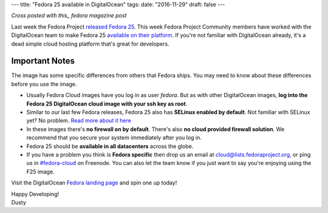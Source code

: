 ---
title: "Fedora 25 available in DigitalOcean"
tags:
date: "2016-11-29"
draft: false
---

.. Fedora 25 available in DigitalOcean
.. ===================================

*Cross posted with this_ fedora magazine post*

.. _this: https://fedoramagazine.org/fedora-25-available-digitalocean/

Last week the Fedora Project `released Fedora 25`_. This week Fedora
Project Community members have worked with the 
DigitalOcean team to make Fedora 25 `available on their platform`_.
If you're not familiar with DigitalOcean already, it's a dead simple 
cloud hosting platform that's great for developers.

.. _released Fedora 25: https://fedoramagazine.org/fedora-25-released/
.. _available on their platform: https://www.digitalocean.com/

Important Notes
---------------

The image has some specific differences from others that Fedora ships.
You may need to know about these differences before you use the image.

- Usually Fedora Cloud images have you log in as user *fedora*. But as with other
  DigitalOcean images, **log into the Fedora 25 DigitalOcean cloud image with your 
  ssh key as root**.
- Similar to our last few Fedora releases, Fedora 25 also has 
  **SELinux enabled by default**. Not familiar with SELinux yet? No
  problem. `Read more about it here`_
- In these images there's **no firewall on by default**. There's also 
  **no cloud provided firewall solution**. We recommend that you secure
  your system immediately after you log in.
- Fedora 25 should be **available in all datacenters** across the globe.
- If you have a
  problem you think is **Fedora specific** then drop us an email at
  cloud@lists.fedoraproject.org, or ping us in `#fedora-cloud`_ on Freenode.
  You can also let the team know if you just want to say you're
  enjoying using the F25 image.

.. _Read more about it here: https://fedoraproject.org/wiki/SELinux
.. _#fedora-cloud: https://webchat.freenode.net/?channels=#fedora-cloud

Visit the DigitalOcean `Fedora landing page`_ and spin one up today!

.. _Fedora landing page: https://www.digitalocean.com/features/linux-distribution/fedora/


| Happy Developing!
| Dusty
